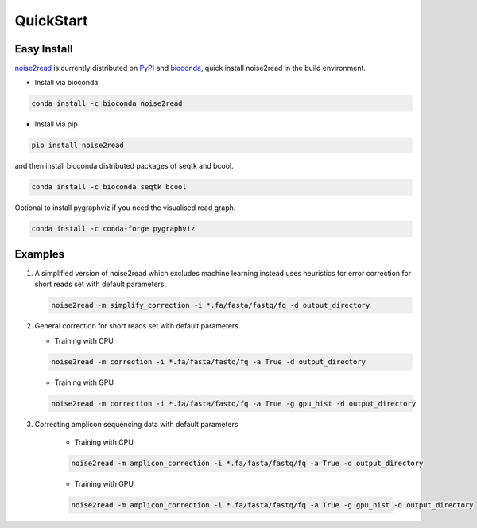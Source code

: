 QuickStart
----------

============
Easy Install
============

`noise2read <https://pypi.org/project/noise2read/>`_ is currently distributed on `PyPI <https://pypi.org/project/noise2read/>`_ and `bioconda <https://anaconda.org/bioconda/noise2read>`_, quick install noise2read in the build environment.

* Install via bioconda

.. code-block:: console

    conda install -c bioconda noise2read


* Install via pip

.. code-block:: console

    pip install noise2read

and then install bioconda distributed packages of seqtk and bcool.

.. code-block:: console

    conda install -c bioconda seqtk bcool

Optional to install pygraphviz if you need the visualised read graph.

.. code-block:: console

    conda install -c conda-forge pygraphviz

========
Examples
========

#. A simplified version of noise2read which excludes machine learning instead uses heuristics for error correction for short reads set with default parameters.

   .. code-block:: console

       noise2read -m simplify_correction -i *.fa/fasta/fastq/fq -d output_directory

#. General correction for short reads set with default parameters.
   
   * Training with CPU
     
   .. code-block:: console

       noise2read -m correction -i *.fa/fasta/fastq/fq -a True -d output_directory

   * Training with GPU

   .. code-block:: console

       noise2read -m correction -i *.fa/fasta/fastq/fq -a True -g gpu_hist -d output_directory

#. Correcting amplicon sequencing data with default parameters

    * Training with CPU
    
    .. code-block:: console

        noise2read -m amplicon_correction -i *.fa/fasta/fastq/fq -a True -d output_directory

    * Training with GPU
    
    .. code-block:: console

        noise2read -m amplicon_correction -i *.fa/fasta/fastq/fq -a True -g gpu_hist -d output_directory
